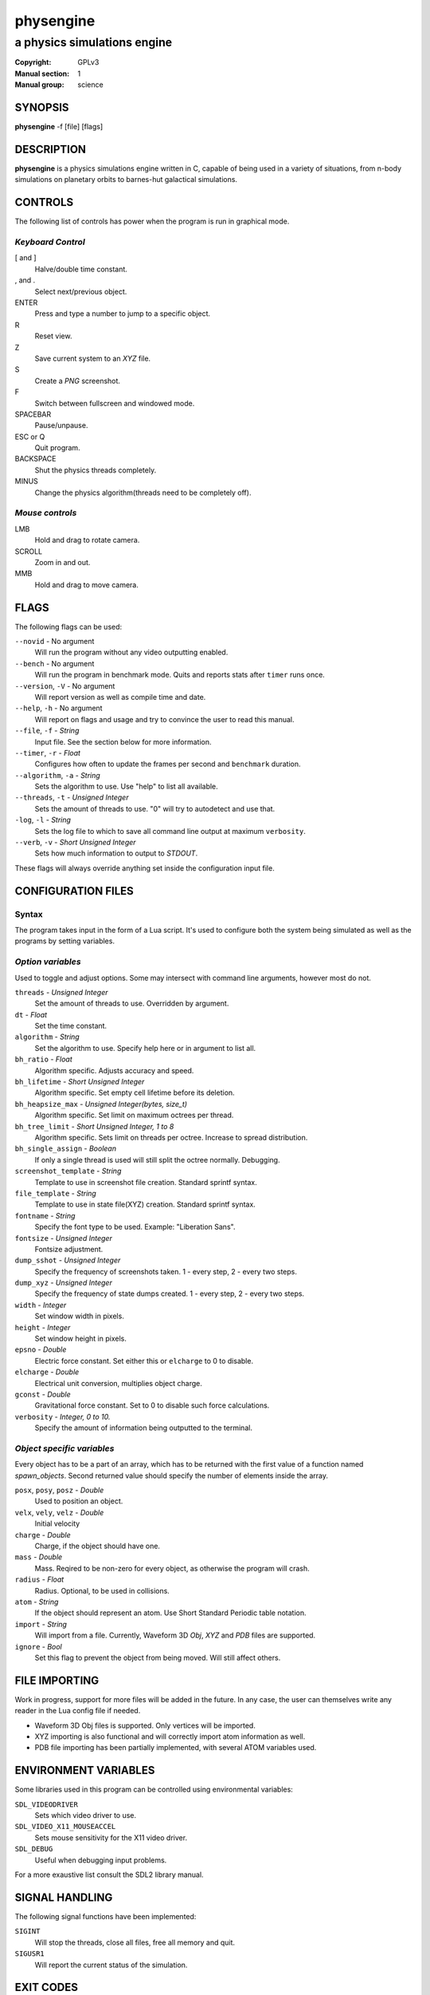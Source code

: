 physengine
##########

############################
a physics simulations engine
############################

:Copyright: GPLv3
:Manual section: 1
:Manual group: science

SYNOPSIS
========

| **physengine** -f [file] [flags]

DESCRIPTION
===========

**physengine** is a physics simulations engine written in C, capable of being
used in a variety of situations, from n-body simulations on planetary orbits
to barnes-hut galactical simulations.

CONTROLS
========

The following list of controls has power when the program is run in graphical mode.

*Keyboard Control*
------------------

[ and ]
    Halve/double time constant.

, and .
    Select next/previous object.

ENTER
    Press and type a number to jump to a specific object.

R
    Reset view.

Z
    Save current system to an *XYZ* file.

S
    Create a *PNG* screenshot.

F
    Switch between fullscreen and windowed mode.

SPACEBAR
    Pause/unpause.

ESC or Q
    Quit program.

BACKSPACE
    Shut the physics threads completely.

MINUS
    Change the physics algorithm(threads need to be completely off).

*Mouse controls*
----------------

LMB
    Hold and drag to rotate camera.

SCROLL
    Zoom in and out.

MMB
    Hold and drag to move camera.

FLAGS
=====
The following flags can be used:

``--novid`` - No argument
    Will run the program without any video outputting enabled.

``--bench`` - No argument
    Will run the program in benchmark mode. Quits and reports stats after ``timer`` runs once.

``--version``, ``-V`` - No argument
    Will report version as well as compile time and date.

``--help``, ``-h`` - No argument
    Will report on flags and usage and try to convince the user to read this manual.

``--file``, ``-f`` - *String*
    Input file. See the section below for more information.

``--timer``, ``-r`` - *Float*
    Configures how often to update the frames per second and ``benchmark`` duration.

``--algorithm``, ``-a`` - *String*
    Sets the algorithm to use. Use "help" to list all available.

``--threads``, ``-t`` - *Unsigned Integer*
    Sets the amount of threads to use. "0" will try to autodetect and use that.

``-log``, ``-l`` - *String*
    Sets the log file to which to save all command line output at maximum ``verbosity``.

``--verb``, ``-v`` - *Short Unsigned Integer*
    Sets how much information to output to *STDOUT*.


These flags will always override anything set inside the configuration input file.


CONFIGURATION FILES
===================

Syntax
------

The program takes input in the form of a Lua script. It's used to configure both
the system being simulated as well as the programs by setting variables.

*Option variables*
------------------
Used to toggle and adjust options. Some may intersect with command line arguments, 
however most do not.

``threads`` - *Unsigned Integer*
    Set the amount of threads to use. Overridden by argument.
``dt`` - *Float*
    Set the time constant.
``algorithm`` - *String*
    Set the algorithm to use. Specify help here or in argument to list all.
``bh_ratio`` - *Float*
    Algorithm specific. Adjusts accuracy and speed.
``bh_lifetime`` - *Short Unsigned Integer*
    Algorithm specific. Set empty cell lifetime before its deletion.
``bh_heapsize_max`` - *Unsigned Integer(bytes, size_t)*
    Algorithm specific. Set limit on maximum octrees per thread.
``bh_tree_limit`` - *Short Unsigned Integer, 1 to 8*
    Algorithm specific. Sets limit on threads per octree. Increase to spread distribution.
``bh_single_assign`` - *Boolean*
    If only a single thread is used will still split the octree normally. Debugging.
``screenshot_template`` - *String*
    Template to use in screenshot file creation. Standard sprintf syntax.
``file_template`` - *String*
    Template to use in state file(XYZ) creation. Standard sprintf syntax.
``fontname`` - *String*
    Specify the font type to be used. Example: "Liberation Sans".
``fontsize`` - *Unsigned Integer*
    Fontsize adjustment.
``dump_sshot`` - *Unsigned Integer*
    Specify the frequency of screenshots taken. 1 - every step, 2 - every two steps.
``dump_xyz`` - *Unsigned Integer*
    Specify the frequency of state dumps created. 1 - every step, 2 - every two steps.
``width`` - *Integer*
    Set window width in pixels.
``height`` - *Integer*
    Set window height in pixels.
``epsno`` - *Double*
    Electric force constant. Set either this or ``elcharge`` to 0 to disable.
``elcharge`` - *Double*
    Electrical unit conversion, multiplies object charge.
``gconst`` - *Double*
    Gravitational force constant. Set to 0 to disable such force calculations.
``verbosity`` - *Integer, 0 to 10.*
    Specify the amount of information being outputted to the terminal.

*Object specific variables*
---------------------------
Every object has to be a part of an array, which has to be returned with the first
value of a function named *spawn_objects*. Second returned value should specify
the number of elements inside the array.

``posx``, ``posy``, ``posz`` - *Double*
    Used to position an object.
``velx``, ``vely``, ``velz`` - *Double*
    Initial velocity
``charge`` - *Double*
    Charge, if the object should have one.
``mass`` - *Double*
    Mass. Reqired to be non-zero for every object, as otherwise the program will crash.
``radius`` - *Float*
    Radius. Optional, to be used in collisions.
``atom`` - *String*
    If the object should represent an atom. Use Short Standard Periodic table notation.
``import`` - *String*
    Will import from a file. Currently, Waveform 3D *Obj*, *XYZ* and *PDB* files are supported.
``ignore`` - *Bool*
    Set this flag to prevent the object from being moved. Will still affect others.

FILE IMPORTING
==============
Work in progress, support for more files will be added in the future. In any case, 
the user can themselves write any reader in the Lua config file if needed.

- Waveform 3D Obj files is supported. Only vertices will be imported.

- XYZ importing is also functional and will correctly import atom information as well.

- PDB file importing has been partially implemented, with several ATOM variables used.

ENVIRONMENT VARIABLES
=====================
Some libraries used in this program can be controlled using environmental variables:

``SDL_VIDEODRIVER``
    Sets which video driver to use.
``SDL_VIDEO_X11_MOUSEACCEL``
    Sets mouse sensitivity for the X11 video driver.
``SDL_DEBUG``
    Useful when debugging input problems.

For a more exaustive list consult the SDL2 library manual.

SIGNAL HANDLING
===============
The following signal functions have been implemented:

``SIGINT``
    Will stop the threads, close all files, free all memory and quit.
``SIGUSR1``
    Will report the current status of the simulation.

EXIT CODES
==========

Normally **physengine** returns *0* as exit code upon quitting manually. Special
cases are listed below:

    :1: General errors.
    :2: File not found.
    :3: Memory allocation errors/out of memory/memory limit reached.

EXAMPLES
========

*Loading a standard simulation:*
    ``physengine -f simconf.lua``

*Don't simulate anything, just display:*
    ``physengine -f simconf.lua -a none``

*Dummy load sim, will pretend to use n-body but won't actually move anything:*
    ``physengine -f simconf.lua -a null``

*Simulate using the n-body algorithm using 3 threads:*
    ``physengine -f simconf.lua -t 3 -a n-body``

*Use the Barnes-Hut algorithm with 4 cores and create a logfile:*
    ``physengine -f simconf.lua -t 4 -a barnes-hut -l phys.log``

CONTACT
=======

For contact:

*IRC*
-----
``#physengine`` on *Freenode*, look for atomnuker

*E-mail*
--------
``Rostislav Pehlivanov`` - *atomnuker@gmail.com*

AUTHORS
=======

physengine was written by Rostislav Pehlivanov.
This manpage was written by the author.
